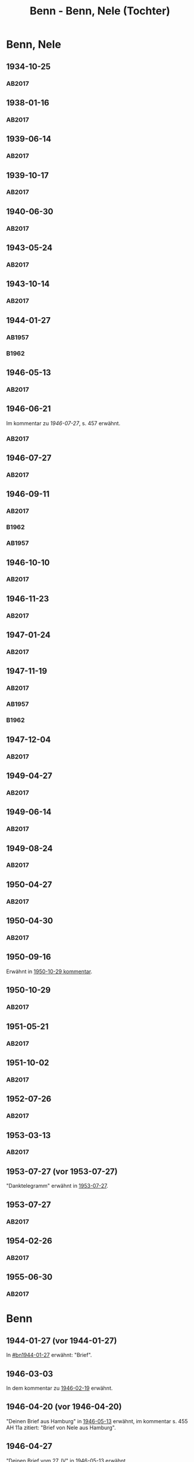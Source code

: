 #+STARTUP: content
#+STARTUP: showall
# +STARTUP: showeverything
#+TITLE: Benn - Benn, Nele (Tochter)
# #+COLUMNS: %25ITEM %TAGS %PRIORITY %TODO

* Benn, Nele
:PROPERTIES:
:EMPF:     1
:FROM: Benn
:TO: Benn, Nele
:NAME_2: Sørensen-Benn, Nele
:NAME_3: Topsøe, Nele
:GEB:      1915
:TOD:      2012
:END:
** 1934-10-25
   :PROPERTIES:
   :CUSTOM_ID: bn1934-10-25
   :TRAD: AdK/Benn
   :ORT: [Berlin]
   :END:
*** AB2017
    :PROPERTIES:
    :NR:       75
    :S:        75-76
    :AUSL:     
    :FAKS:     
    :S_KOM:    423-24
    :VORL:     
    :END:
** 1938-01-16
   :PROPERTIES:
   :CUSTOM_ID: bn1938-01-16
   :TRAD: AdK/Benn
   :ORT: [Berlin]
   :END:
*** AB2017
    :PROPERTIES:
    :NR:       88
    :S:        91-94
    :AUSL:     
    :FAKS:     
    :S_KOM:    436-37
    :VORL:     
    :END:
** 1939-06-14
   :PROPERTIES:
   :CUSTOM_ID: bn1939-06-14
   :TRAD: AdK/Benn
   :ORT: [Berlin]
   :END:
*** AB2017
    :PROPERTIES:
    :NR:       92
    :S:        102-03
    :AUSL:     
    :FAKS:     
    :S_KOM:    441
    :VORL:     
    :END:
** 1939-10-17
   :PROPERTIES:
   :CUSTOM_ID: bn1939-10-17
   :TRAD: AdK/Benn
   :ORT: Berlin
   :END:
*** AB2017
    :PROPERTIES:
    :NR:       93
    :S:        103-04
    :AUSL:     
    :FAKS:     
    :S_KOM:    442
    :VORL:     
    :END:
** 1940-06-30
   :PROPERTIES:
   :CUSTOM_ID: bn1940-06-30
   :TRAD: AdK/Benn
   :ORT: [Berlin]
   :END:
*** AB2017
    :PROPERTIES:
    :NR:       94
    :S:        104-05
    :AUSL:     
    :FAKS:     
    :S_KOM:    442
    :VORL:     
    :END:
** 1943-05-24
   :PROPERTIES:
   :CUSTOM_ID: bn1943-05-24
   :TRAD: AdK/Benn
   :ORT: Berlin
   :END:
*** AB2017
    :PROPERTIES:
    :NR:       98
    :S:        108-09
    :AUSL:     
    :FAKS:     
    :S_KOM:    443-44
    :VORL:     
    :END:
** 1943-10-14
   :PROPERTIES:
   :CUSTOM_ID: bn1943-10-14
   :TRAD: AdK/Benn
   :ORT: Landsberg
   :END:
*** AB2017
    :PROPERTIES:
    :NR:       99
    :S:        109-10
    :AUSL:     
    :FAKS:     
    :S_KOM:    444
    :VORL:     
    :END:
** 1944-01-27
   :PROPERTIES:
   :CUSTOM_ID:       bn1944-01-27
   :END:
*** AB1957
:PROPERTIES:
:S:        93-94
:FAKS:     
:AUSL:
:S_KOM: 351
:END:      
*** B1962
    :PROPERTIES:
    :S:      
    :AUSL:     
    :FAKS:     
    :S_KOM:  
    :END:
** 1946-05-13
   :PROPERTIES:
   :CUSTOM_ID: bn1946-05-13
   :TRAD: AdK/Benn
   :ORT: [Berlin]
   :END:
*** AB2017
    :PROPERTIES:
    :NR:       112
    :S:        126
    :AUSL:     
    :FAKS:     
    :S_KOM:    455-56
    :VORL:     
    :END:
** 1946-06-21
   :PROPERTIES:
   :CUSTOM_ID: bn1946-06-21
   :TRAD: AdK/Benn
   :ORT: 
   :END:
Im kommentar zu [[*1946-07-27][1946-07-27]], s. 457 erwähnt.
*** AB2017
    :PROPERTIES:
    :NR:       
    :S:        457 (kommentar zu nr. 114)
    :AUSL:     auszug
    :FAKS:     
    :S_KOM:    
    :VORL:     
    :END:
** 1946-07-27
   :PROPERTIES:
   :CUSTOM_ID: bn1946-07-27
   :TRAD: AdK/Benn
   :ORT: [Berlin]
   :END:
*** AB2017
    :PROPERTIES:
    :NR:       114
    :S:        128-29
    :AUSL:     
    :FAKS:     
    :S_KOM:    457-58
    :VORL:     
    :END:
** 1946-09-11
   :PROPERTIES:
   :TRAD: u
   :CUSTOM_ID:       bn1946-09-11
   :END:
*** AB2017
    :PROPERTIES:
    :NR:       115
    :S:        129-30
    :AUSL:     
    :FAKS:     
    :S_KOM:    458-59
    :VORL:     www und AB1957
    :END:
*** B1962
    :PROPERTIES:
    :S:      
    :AUSL:     
    :FAKS:     
    :S_KOM:  
    :END:
*** AB1957
:PROPERTIES:
:S:        104-05
:FAKS:     
:AUSL:
:S_KOM: 
:END:      
** 1946-10-10
   :PROPERTIES:
   :CUSTOM_ID: bn1946-10-10
   :TRAD: AdK/Benn
   :ORT: 
   :END:
*** AB2017
    :PROPERTIES:
    :NR:       
    :S:        462 (kommentar zu nr. 118)
    :AUSL:     auszug
    :FAKS:     
    :S_KOM:    
    :VORL:     
    :END:
** 1946-11-23
   :PROPERTIES:
   :CUSTOM_ID: bn1946-11-23
   :TRAD: AdK/Benn
   :ORT: [Berlin]
   :END:
*** AB2017
    :PROPERTIES:
    :NR:       120
    :S:        135-37
    :AUSL:     
    :FAKS:     
    :S_KOM:    464
    :VORL:     
    :END:
** 1947-01-24
   :PROPERTIES:
   :CUSTOM_ID: bn1947-01-24
   :TRAD: AdK/Benn
   :ORT: Berlin
   :END:
*** AB2017
    :PROPERTIES:
    :NR:       123
    :S:        139-40
    :AUSL:     
    :FAKS:     
    :S_KOM:    465
    :VORL:     
    :END:
** 1947-11-19
   :PROPERTIES:
   :CUSTOM_ID: bn1947-11-19
   :TRAD: AdK/Benn
   :ORT: Berlin
   :END:
*** AB2017
    :PROPERTIES:
    :NR:       130
    :S:        148-50
    :AUSL:     
    :FAKS:     
    :S_KOM:    471
    :VORL:     
    :END:
*** AB1957
:PROPERTIES:
:S:        121-22
:FAKS:     
:AUSL:
:S_KOM: 356
:END:      
*** B1962
    :PROPERTIES:
    :S:      
    :AUSL:     
    :FAKS:     
    :S_KOM:  
    :END:
** 1947-12-04
   :PROPERTIES:
   :CUSTOM_ID: bn1947-12-04
   :TRAD: AdK/Benn
   :ORT: Berlin
   :END:
*** AB2017
    :PROPERTIES:
    :NR:       131
    :S:        150-52
    :AUSL:     
    :FAKS:     
    :S_KOM:    471-72
    :VORL:     
    :END:
** 1949-04-27
   :PROPERTIES:
   :CUSTOM_ID: bn1949-04-27
   :TRAD: AdK/Benn
   :ORT: [Berlin]
   :END:
*** AB2017
    :PROPERTIES:
    :NR:       146
    :S:        174-77
    :AUSL:     
    :FAKS:     
    :S_KOM:    486-87
    :VORL:     
    :END:
** 1949-06-14
   :PROPERTIES:
   :CUSTOM_ID: bn1949-06-14
   :TRAD: AdK/Benn
   :ORT: [Berlin]
   :END:
*** AB2017
    :PROPERTIES:
    :NR:       149
    :S:        180-83
    :AUSL:     
    :FAKS:     
    :S_KOM:    489-91
    :VORL:     
    :END:
** 1949-08-24
   :PROPERTIES:
   :CUSTOM_ID: bn1949-08-24
   :TRAD: AdK/Benn
   :ORT: Berlin
   :END:
*** AB2017
    :PROPERTIES:
    :NR:       157
    :S:        195-97
    :AUSL:     
    :FAKS:     
    :S_KOM:    497-98
    :VORL:     
    :END:
** 1950-04-27
   :PROPERTIES:
   :CUSTOM_ID: bn1950-04-27
   :TRAD: AdK/Benn
   :ORT: Berlin
   :END:
*** AB2017
    :PROPERTIES:
    :NR:       
    :S:        508 (kommentar zu nr. 169)
    :AUSL:     t
    :FAKS:     
    :S_KOM:    508
    :VORL:     
    :END:
** 1950-04-30
   :PROPERTIES:
   :CUSTOM_ID: bn1950-04-30
   :TRAD: AdK/Benn
   :ORT: Berlin
   :END:      
*** AB2017
    :PROPERTIES:
    :NR:       169
    :S:        213
    :AUSL:     
    :FAKS:     
    :S_KOM:    508-509
    :VORL:     
    :END:
** 1950-09-16
Erwähnt in [[#bn1950-10-29][1950-10-29 kommentar]].
** 1950-10-29
   :PROPERTIES:
   :CUSTOM_ID: bn1950-10-29
   :TRAD: AdK/Benn
   :ORT: [Berlin]
   :END:
*** AB2017
    :PROPERTIES:
    :NR:       176
    :S:        219-20
    :AUSL:     
    :FAKS:     
    :S_KOM:    513-14
    :VORL:     
    :END:

** 1951-05-21
   :PROPERTIES:
   :CUSTOM_ID: bn1951-05-21
   :TRAD: AdK/Benn
   :ORT: Berlin
   :END:
*** AB2017
    :PROPERTIES:
    :NR:       193
    :S:        240-41
    :AUSL:     
    :FAKS:     
    :S_KOM:    526-27
    :VORL:     
    :END:
** 1951-10-02
   :PROPERTIES:
   :CUSTOM_ID: bn1951-10-02
   :TRAD: AdK/Benn
   :ORT: [Berlin]
   :END:
*** AB2017
    :PROPERTIES:
    :NR:       201
    :S:        248-49
    :AUSL:     
    :FAKS:     
    :S_KOM:    533
    :VORL:     
    :END:
** 1952-07-26
   :PROPERTIES:
   :CUSTOM_ID: bn1952-07-26
   :TRAD: AdK/Benn
   :ORT: Berlin
   :END:
*** AB2017
    :PROPERTIES:
    :NR:       215
    :S:        261-62
    :AUSL:     
    :FAKS:     
    :S_KOM:    542
    :VORL:     
    :END:
** 1953-03-13
   :PROPERTIES:
   :CUSTOM_ID: bn1953-03-13
   :TRAD: AdK/Benn
   :ORT: [Berlin]
   :END:
*** AB2017
    :PROPERTIES:
    :NR:       222
    :S:        266-68
    :AUSL:     
    :FAKS:     
    :S_KOM:    546-47
    :VORL:     
    :END:
** 1953-07-27 (vor 1953-07-27)
"Danktelegramm" erwähnt in [[#bn1953-07-27][1953-07-27]].
** 1953-07-27
   :PROPERTIES:
   :CUSTOM_ID: bn1953-07-27
   :TRAD: AdK/Benn
   :ORT: Berlin
   :END:
*** AB2017
    :PROPERTIES:
    :NR:       231
    :S:        275-76
    :AUSL:     
    :FAKS:     
    :S_KOM:    552
    :VORL:     
    :END:
** 1954-02-26
   :PROPERTIES:
   :CUSTOM_ID: bn1954-02-26
   :TRAD: AdK/Benn
   :ORT: Berlin
   :END:
*** AB2017
    :PROPERTIES:
    :NR:       239
    :S:        284-86
    :AUSL:     
    :FAKS:     
    :S_KOM:    558
    :VORL:     
    :END:
** 1955-06-30
   :PROPERTIES:
   :CUSTOM_ID: bn1955-06-30
   :TRAD: AdK/Benn
   :ORT: Berlin
   :END:
*** AB2017
    :PROPERTIES:
    :NR:       266
    :S:        306
    :AUSL:     
    :FAKS:     
    :S_KOM:    576
    :VORL:     
    :END:
* Benn
:PROPERTIES:
:TO: Benn
:FROM: Benn, Nele
:END:
** 1944-01-27 (vor 1944-01-27)
   :PROPERTIES:
   :TRAD:     
   :END:
In [[#bn1944-01-27]] erwähnt: "Brief".
** 1946-03-03
   :PROPERTIES:
   :CUSTOM_ID: bnb1946-03-03
   :TRAD:     
   :END:
In dem kommentar zu [[file:wedemeyer_doris.org::#weded1946-02-19][1946-02-19]] erwähnt.
** 1946-04-20 (vor 1946-04-20)
   :PROPERTIES:
   :CUSTOM_ID: bnb1946-04-20
   :TRAD:     u
   :END:
"Deinen Brief aus Hamburg" in [[#bn1946-05-13][1946-05-13]] erwähnt, im kommentar s. 455
AH 11a zitiert: "Brief von Nele aus Hamburg".
** 1946-04-27
   :PROPERTIES:
   :CUSTOM_ID: bnb1946-04-27
   :TRAD:     u
   :END:
"Deinen Brief vom 27. IV" in [[#bn1946-05-13][1946-05-13]] erwähnt.
** 1946-05-10 (vor 1946-05-10)
   :PROPERTIES:
   :TRAD:     v
   :END:
In [[file:werckshagen.org::#wer1946-05-10][1946-05-10]] erwähnt: "Meine Tochter schrieb mir".
** 1946-05-30
   :PROPERTIES:
   :CUSTOM_ID: bnb1946-05-30
   :TRAD:     v
   :END:
Mit [[#bn1946-06-21][1946-06-21]] beantwortet.
** 1946-09-11 (vor 1946-09-11)
   :PROPERTIES:
   :TRAD:     
   :END:
In [[#bn1946-09-11]] erwähnt: "Deinen Brief aus Schweden".
** 1946-11-06 (und 1946-11-11)
   :PROPERTIES:
   :TRAD:     u
   :END:
In [[#bn1946-11-23][1946-11-23]] erwähnt: "Dein Brief vom 6. bezw. 11.XI.".
** 1947-11-17
   :PROPERTIES:
   :CUSTOM_ID: bnb1947-11-17
   :TRAD:     DLA/Benn
   :END:
Im kommentar zu [[#bn1947-12-04][1947-12-04]] nachgewiesen.
** 1949-04-20
   :PROPERTIES:
   :CUSTOM_ID: bnb1949-04-20
   :TRAD:     DLA/Benn
   :END:
"Deinen Brief" in [[#bn1949-04-27][1949-04-27]] erwähnt und im kommentar dort nachgewiesen.
** 1949-04-23
   :PROPERTIES:
   :CUSTOM_ID: bnb1949-04-23
   :TRAD:     u
   :END:
"Eure Karte mit Frau Ellen Jerking vom 23. IV." in [[#bn1949-04-27][1949-04-27]] erwähnt.
** 1949-06-14 (vor 1949-06-14)
"deinen neulichen Brief" erwähnt in [[#bn1949-06-14][1949-06-14]].
** 1949-08-18
   :PROPERTIES:
   :CUSTOM_ID: bnb1949-08-18
   :TRAD:     DLA/Benn
   :END:
In [[#bn1949-08-24][1949-08-24]] erwähnt: "deinen kleinen verrückten Brief vom 18. VIII".
** 1950-04-27 (vor 1950-04-27)
   :PROPERTIES:
   :CUSTOM_ID: bnb1950-04-27
   :TRAD:     
   :END:
In [[#bn1950-04-27][1950-04-27]] erwähnt: "Deine Frage"
** 1951-05-18
   :PROPERTIES:
   :CUSTOM_ID: bnb1951-05-18
   :TRAD:     DLA/Benn
   :END:
In [[#bn1951-05-21][1951-05-21]] erwähnt: "auf deinen Brief"
** 1951-10-02 (vor 1951-10-02)
   :PROPERTIES:
   :CUSTOM_ID: bnb1951-10-02
   :TRAD:     u
   :END:
In [[#bn1951-10-02][1951-10-02]] erwähnt: "Dank für deinen Brief."
** 1952-07-26 (vor 1952-07-26)
   :PROPERTIES:
   :CUSTOM_ID: bnb1952-07-26
   :TRAD:     u
   :END:
In [[#bn1952-07-26][1952-07-26]] erwähnt.
** 1953-03-13 (vor 1953-03-13)
   :PROPERTIES:
   :CUSTOM_ID: bnb1953-03-13
   :TRAD:     u
   :END:
In [[#bn1953-03-13][1953-03-13]] erwähnt.
** 1953-07-27 (vor 1953-07-27)
   :PROPERTIES:
   :CUSTOM_ID: bnb1953-07-27
   :TRAD:     u
   :END:
In [[#bn1953-07-27][1953-07-27]] erwähnt: "Karte aus Mainz."
** 1953-10-22 (vor 1953-10-22)
Erwähnt in [[#vi1953-10-22][1953-10-22]]: "meine Tochter ... schrieb mir".
** 1954-02-26 (vor 1954-02-26)
Erwähnt in [[#bn1954-02-26][1954-02-26]]: "einen so langen Brief von Dir zu bekommen."
** 1955-06-29
Erwähnt in [[#bn1955-06-30][1955-06-30]]: "Deinen lieben Brief vom 29. VI"
